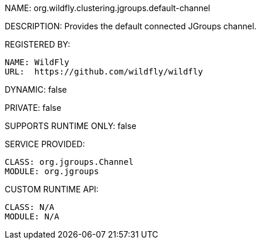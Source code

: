 NAME: org.wildfly.clustering.jgroups.default-channel

DESCRIPTION: Provides the default connected JGroups channel.

REGISTERED BY:
  
  NAME: WildFly
  URL:  https://github.com/wildfly/wildfly

DYNAMIC: false

PRIVATE: false

SUPPORTS RUNTIME ONLY: false

SERVICE PROVIDED:

  CLASS: org.jgroups.Channel
  MODULE: org.jgroups

CUSTOM RUNTIME API:

  CLASS: N/A
  MODULE: N/A
